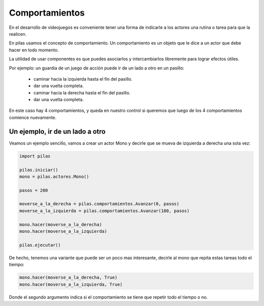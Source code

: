 Comportamientos
===============

En el desarrollo de videojuegos es conveniente
tener una forma de indicarle a los actores
una rutina o tarea para que la realicen.

En pilas usamos el concepto de comportamiento. Un
comportamiento es un objeto que le dice a
un actor que debe hacer en todo momento.

La utilidad de usar componentes es que puedes
asociarlos y intercambiarlos libremente para
lograr efectos útiles.

Por ejemplo: un guardia de un juego de acción puede ir de
un lado a otro en un pasillo:

    - caminar hacia la izquierda hasta el fin del pasillo.
    - dar una vuelta completa.
    - caminar hacia la derecha hasta el fin del pasillo.
    - dar una vuelta completa.

En este caso hay 4 comportamientos, y queda en nuestro
control si queremos que luego de los 4 comportamientos
comience nuevamente.


Un ejemplo, ir de un lado a otro
--------------------------------

Veamos un ejemplo sencillo, vamos a crear un actor Mono
y decirle que se mueva de izquierda a derecha una
sola vez:

.. code-block:: python

    import pilas

    pilas.iniciar()
    mono = pilas.actores.Mono()

    pasos = 200

    moverse_a_la_derecha = pilas.comportamientos.Avanzar(0, pasos)
    moverse_a_la_izquierda = pilas.comportamientos.Avanzar(180, pasos)

    mono.hacer(moverse_a_la_derecha)
    mono.hacer(moverse_a_la_izquierda)

    pilas.ejecutar()

De hecho, tenemos una variante que puede ser un poco
mas interesante, decirle al mono que repita estas tareas todo
el tiempo:

.. code-block:: python

    mono.hacer(moverse_a_la_derecha, True)
    mono.hacer(moverse_a_la_izquierda, True)

Donde el segundo argumento indica si el comportamiento
se tiene que repetir todo el tiempo o no.
